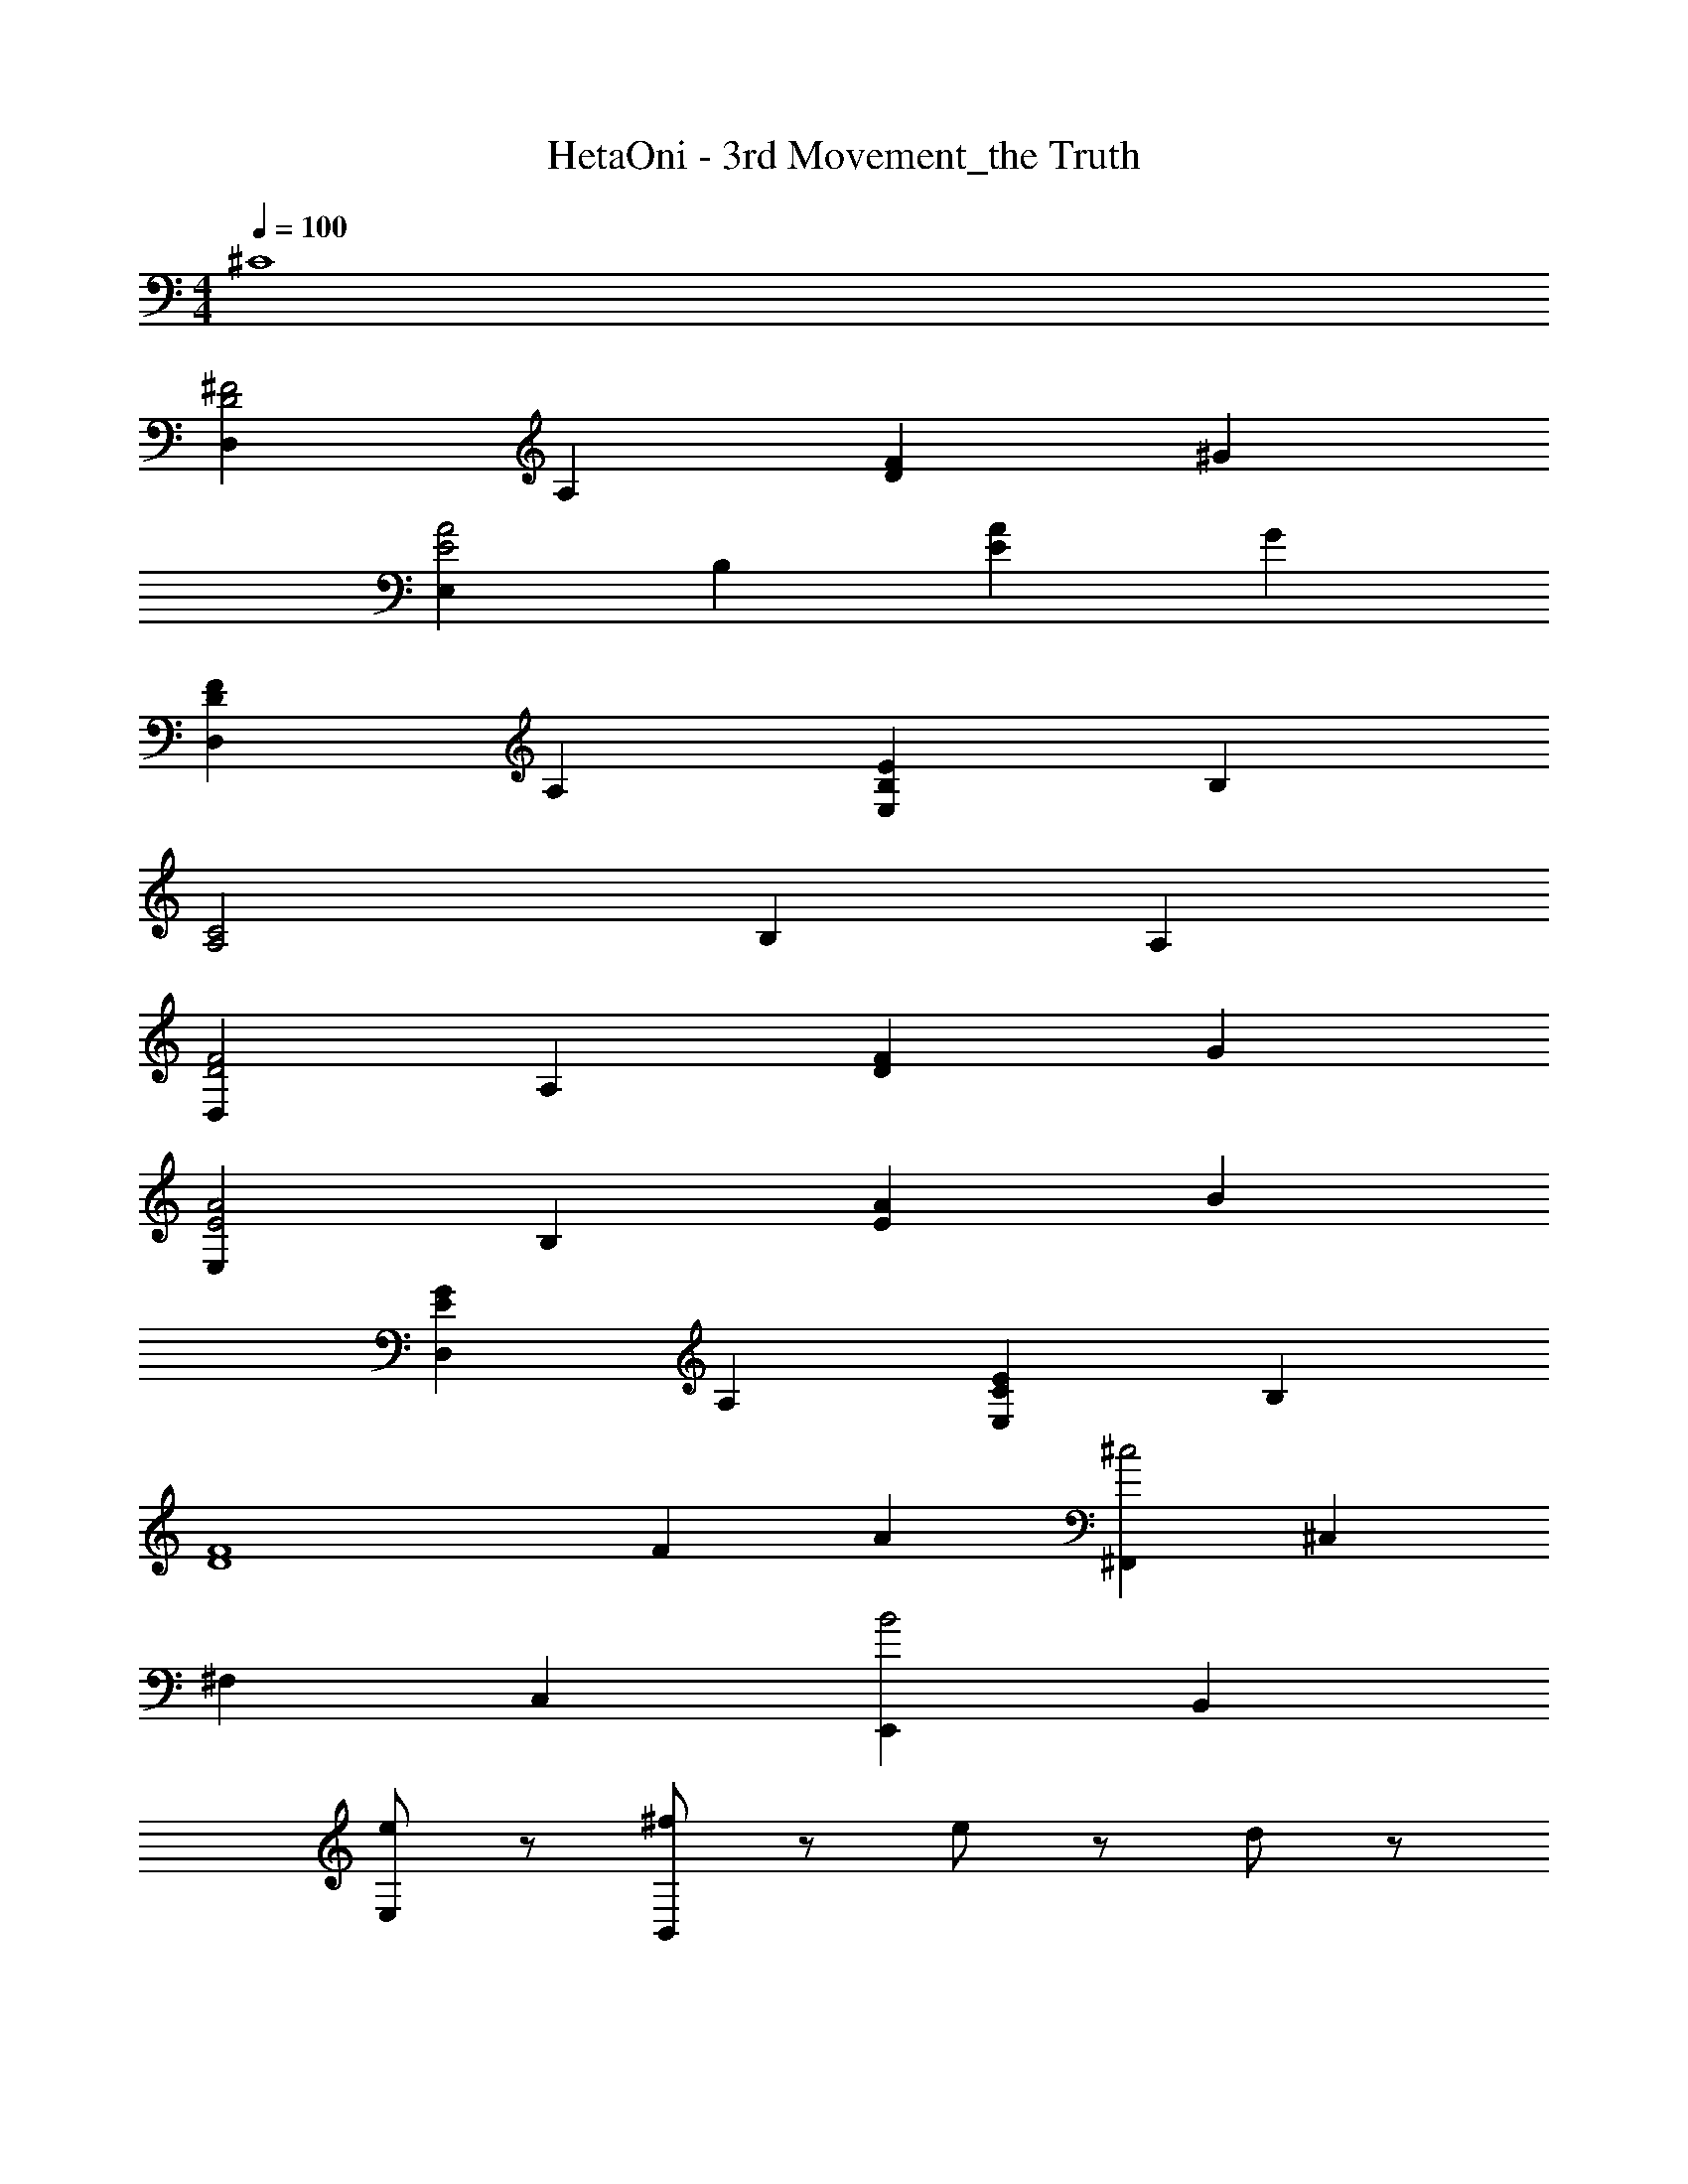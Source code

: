 X: 1
T: HetaOni - 3rd Movement_the Truth
Z: ABC Generated by Starbound Composer
L: 1/4
M: 4/4
Q: 1/4=100
K: C
^C4 
[D,D2^F2] A, [DF] ^G 
[E,A2E2] B, [AE] G 
[DFD,] A, [B,EE,] B, 
[A,2C2] B, A, 
[D,D2F2] A, [DF] G 
[E,E2A2] B, [AE] B 
[GED,] A, [ECE,] B, 
[F4D4] 
F A [^F,,^c2] ^C, 
^F, C, [E,,B2] B,, 
[e/E,] z/ [^f/B,,] z/ e/ z/ d/ z/ 
[D,,A2c2] A,, [D,G2B2] A,, 
[E,,A4F4] B,, E, B,, 
[A/c/] z/ [B/G/] z/ [F,,A2F2] C, 
F, [Ac] [E,,e2B2] B,, 
[GE,] [BeB,,] [dfD,,] [eA,,] 
[dD,] [cA,,] [E,,B2] B,, 
[G/32E,E2] z31/32 B,, z2 
[F,,c2] C, F, B 
[E,,c2] B,, [cE,] [eB,,] 
[D,,B2] A,, D, [GA,,] 
[E,,B2] B,, [cE,] [BB,,] 
[F,,A2] C, [F,f2] z 
[eE,,] B,, [cE,] [AB,,] 
[D,,B4] A,, D, A,, 
[BE,,] [cB,,] [AE,] [GB,,] 
[F,,F4D4] C, F, z 
[E,,E2C2] B,, [FE,] [EB,,] 
[D,,C4A,4] A,, D, A,, 
[E,,B,4^G,4] B,, E, B,, 
[F,,c4A4] C, F, z 
[E,,B2G2] B,, [cAE,] [GBB,,] 
[D,,A4F4] A,, D, A,, 
[E,,G2E2] B,, [E,G2B2] B,, 
[F,,F4A4] C, F, z 
[F,,F4D4] C, F, z 
[E,,C2E2] B,, [FE,] [EB,,] 
[D,,A,4C4] A,, D, A,, 
[E,,B,4G,4] B,, E, B,, 
[F,,A4c4] C, F, z 
[E,,G2B2] B,, [cAE,] [GBB,,] 
[D,,A4F4] A,, D, A,, 
[E,,E2G2] B,, [E,B2G2] B,, 
[F,,A4F4] C, F, C 
F4 
[Dd2f2] A [df] ^g 
[Ea2e2] B [ae] g 
[dfD] A [ecE] B 
[A2c2] B A 
[Df2d2] A [df] g 
[Ee2a2] B [ae] b 
[egD] A [ecE] B 
[f4d4] 
F A [F,,c2] C, 
F, C, [E,,B2] B,, 
[e/E,] z/ [f/B,,] z/ e/ z/ d/ z/ 
[D,,A2c2] A,, [D,B2G2] A,, 
[E,,A4F4] B,, E, B,, 
[E/A/] z/ [E/G/] z/ [F,,D2F2] C, 
F, [FA] [E,,B2A2] B,, 
[EE,] [AcB,,] [D,,A2d2] A,, 
[D,B2e2] A,, [E,,f2d2] B,, 
[E,g2e2] B,, [F,,C2] C, 
F, B, [E,,C2] B,, 
[CE,] [EB,,] [D,,B,2] A,, 
D, [G,A,,] [E,,B,2] B,, 
[CE,] [B,B,,] [F,,A,2] C, 
[FF,] [E,,E2] B,, [CE,] 
[A,B,,] [D,,B,2] A,, D, 
A,, [B,E,,] [CB,,] [A,E,] 
[G,B,,] [F,,C2] C, F, 
B, [E,,C2] B,, [CE,] 
[EB,,] [D,,B,2] B,, [G,D,] 
A,, [E,,B,2] B,, [CE,] 
[B,B,,] [F,,A,2] C, [FF,] 
[E,,A2] B,, [GE,] [FB,,] 
[D,,E2] A,, [FD,] [CA,,] 
[E,,B,4] B,, E, B,, 
[D,D2F2] A, [DF] G 
[E,E2A2] B, [EA] G 
[FDD,] A, [EB,E,] B, 
[C2A,2] B, A, 
[D,D2F2] A, [FD] G 
[E,E2A2] B, [AE] B 
[EGD,] A, [ECE,] B, 
[F4D4] 
F A [F,,c2] C, 
F, C, [E,,B2] B,, 
[e/E,] z/ [f/B,,] z/ e/ z/ d/ z/ 
[D,,A2c2] A,, [D,G2B2] A,, 
[E,,F4A4] B,, E, B,, 
[A/E/] z/ [E/G/] z/ [F,,D2F2] C, 
F, [FA] [E,,A2B2] B,, 
[EE,] [cAB,,] [AdD,,] [cA,,] 
[BD,] [AA,,] [E,,B2G2] B,, 
[EGE,] B,, [F,,c2] C, 
F, C, [E,,B2] B,, 
[e/E,] z/ [f/B,,] z/ e/ z/ d/ z/ 
[D,,A2c2] A,, [D,B2G2] A,, 
[E,,F4A4] B,, E, B,, 
[A/E/] z/ [G/E/] z/ [F,,D2F2] C, 
F, [AF] [E,,A2B2] B,, 
[EE,] [AcB,,] [dAD,,] [cA,,] 
[BD,] [AA,,] [E,,G2E2] B,, 
[E,E4] B,,2 z 
[F,,D4F4] C, F, C 
F 

